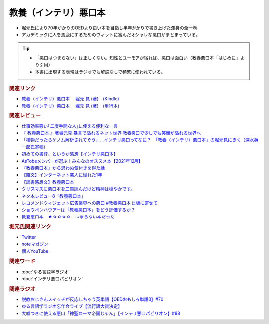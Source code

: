 教養（インテリ）悪口本
==========================================================
.. glossary::
  教養（インテリ）悪口本 : い

* 堀元氏により70年がかりのOEDより良い本を目指し半年がかりで書き上げた渾身の全一巻
* アカデミックに人を馬鹿にするためのウィットに富んだオシャレな悪口がまとまっている。

.. tip::
  * 「悪口はつまらない」は正しくない。知性とユーモアが宿れば、悪口は面白い（教養悪口本「はじめに」より引用）
  * 本書に出現する表現はラジオでも解説なしで頻繁に使われている。

.. rubric:: 関連リンク
* `教養（インテリ）悪口本 　堀元 見 (著)　(Kindle) <https://amzn.to/32DleO2>`_ 
* `教養（インテリ）悪口本 　堀元 見 (著)　(単行本) <https://amzn.to/3Jj42hL>`_ 

.. rubric:: 関連レビュー
* `仕事効率悪い｢二度手間な人｣に使える便利な一言 <https://toyokeizai.net/articles/-/508348>`_ 
* `『 教養悪口本 』著堀元見 暴言で溢れるネット世界 教養悪口で少しでも笑顔が溢れる世界へ <https://otutarou.com/kyouyouwarukutihonn/>`_ 
* `「植物だったらゲノム解析されてそう」…インテリ悪口ってなに？　「教養（インテリ）悪口本」の堀元見にきく（深水英一郎氏寄稿） <https://otakei.otakuma.net/archives/2022010405.html>`_ 
* `初めての書評、というか感想【インテリ悪口本】 <https://note.com/gaolicai/n/n462fe000998f>`_ 
* `AsTobeメンバーが選ぶ！みんなのオススメ本【2021年12月】 <https://astobe.jp/recommended-books-202112/>`_ 
* `『教養悪口本』から思わぬ気付きを得た話 <https://note.com/mike_nm7/n/n2d6bbbe10434>`_ 
* `【雑文】インターネット芸人に憧れた1年 <https://note.com/omoide213/n/ne2f0343f7214>`_ 
* `【読書感想文】教養悪口本 <https://note.com/ryo_saku/n/n2e11039c3a90>`_ 
* `クリスマスに悪口本を二冊読んだけど精神は穏やかです。 <https://note.com/kibno/n/n642ad21a5e1a>`_ 
* `ネタ本レビュー8「教養悪口本」 <https://note.com/useless_magazine/n/n17ec816eb1d4>`_ 
* `レコメンドウィジェット広告業界への悪口 #教養悪口本 出版に寄せて <https://note.com/kazuo_dobashi/n/n869cf8d58247>`_ 
* `ショウペンハウアーは「教養悪口本」をどう評価するか？ <https://note.com/nabe_yusuke/n/nfd2f7eea2797>`_ 
* `教養悪口本　★☆☆☆☆　つまらない本だった　 <https://note.com/kunidai/n/nc20aece8095a>`_ 

.. rubric:: 堀元氏関連リンク
* `Twitter <https://twitter.com/kenhori2>`_ 
* `noteマガジン <https://note.com/kenhori2/m/m125fc4524aca>`_ 
* `個人YouTube <https://www.youtube.com/channel/UCYJ335HO_qLZDr7TywpI0Gg>`_ 

.. rubric:: 関連ワード
* :doc:`ゆる言語学ラジオ` 
* :doc:`インテリ悪口パビリオン` 

.. rubric:: 関連ラジオ
* `説教おじさんスイッチが反応しちゃう英単語【OEDおもしろ単語3】#70`_
* `ゆる言語学ラジオ忘年会ライブ【流行語大賞決定】`_
* `大嘘つきに使える悪口「神聖ローマ帝国じゃん」【インテリ悪口パビリオン】#88`_

.. _ゆる言語学ラジオ忘年会ライブ【流行語大賞決定】: https://www.youtube.com/watch?v=poT4BzX7e_Q
.. _大嘘つきに使える悪口「神聖ローマ帝国じゃん」【インテリ悪口パビリオン】#88: https://www.youtube.com/watch?v=wlQrQVzdoVA
.. _説教おじさんスイッチが反応しちゃう英単語【OEDおもしろ単語3】#70: https://www.youtube.com/watch?v=-d742iuB7L0
